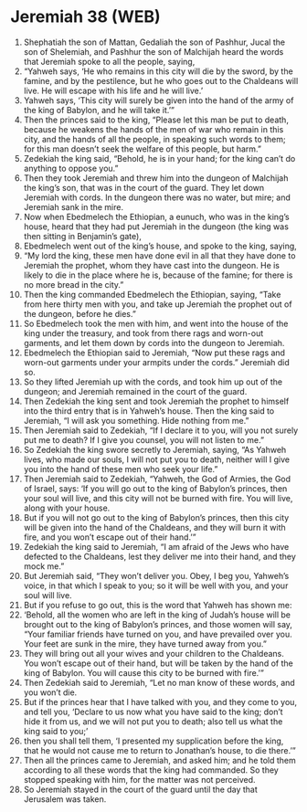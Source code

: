 * Jeremiah 38 (WEB)
:PROPERTIES:
:ID: WEB/24-JER38
:END:

1. Shephatiah the son of Mattan, Gedaliah the son of Pashhur, Jucal the son of Shelemiah, and Pashhur the son of Malchijah heard the words that Jeremiah spoke to all the people, saying,
2. “Yahweh says, ‘He who remains in this city will die by the sword, by the famine, and by the pestilence, but he who goes out to the Chaldeans will live. He will escape with his life and he will live.’
3. Yahweh says, ‘This city will surely be given into the hand of the army of the king of Babylon, and he will take it.’”
4. Then the princes said to the king, “Please let this man be put to death, because he weakens the hands of the men of war who remain in this city, and the hands of all the people, in speaking such words to them; for this man doesn’t seek the welfare of this people, but harm.”
5. Zedekiah the king said, “Behold, he is in your hand; for the king can’t do anything to oppose you.”
6. Then they took Jeremiah and threw him into the dungeon of Malchijah the king’s son, that was in the court of the guard. They let down Jeremiah with cords. In the dungeon there was no water, but mire; and Jeremiah sank in the mire.
7. Now when Ebedmelech the Ethiopian, a eunuch, who was in the king’s house, heard that they had put Jeremiah in the dungeon (the king was then sitting in Benjamin’s gate),
8. Ebedmelech went out of the king’s house, and spoke to the king, saying,
9. “My lord the king, these men have done evil in all that they have done to Jeremiah the prophet, whom they have cast into the dungeon. He is likely to die in the place where he is, because of the famine; for there is no more bread in the city.”
10. Then the king commanded Ebedmelech the Ethiopian, saying, “Take from here thirty men with you, and take up Jeremiah the prophet out of the dungeon, before he dies.”
11. So Ebedmelech took the men with him, and went into the house of the king under the treasury, and took from there rags and worn-out garments, and let them down by cords into the dungeon to Jeremiah.
12. Ebedmelech the Ethiopian said to Jeremiah, “Now put these rags and worn-out garments under your armpits under the cords.” Jeremiah did so.
13. So they lifted Jeremiah up with the cords, and took him up out of the dungeon; and Jeremiah remained in the court of the guard.
14. Then Zedekiah the king sent and took Jeremiah the prophet to himself into the third entry that is in Yahweh’s house. Then the king said to Jeremiah, “I will ask you something. Hide nothing from me.”
15. Then Jeremiah said to Zedekiah, “If I declare it to you, will you not surely put me to death? If I give you counsel, you will not listen to me.”
16. So Zedekiah the king swore secretly to Jeremiah, saying, “As Yahweh lives, who made our souls, I will not put you to death, neither will I give you into the hand of these men who seek your life.”
17. Then Jeremiah said to Zedekiah, “Yahweh, the God of Armies, the God of Israel, says: ‘If you will go out to the king of Babylon’s princes, then your soul will live, and this city will not be burned with fire. You will live, along with your house.
18. But if you will not go out to the king of Babylon’s princes, then this city will be given into the hand of the Chaldeans, and they will burn it with fire, and you won’t escape out of their hand.’”
19. Zedekiah the king said to Jeremiah, “I am afraid of the Jews who have defected to the Chaldeans, lest they deliver me into their hand, and they mock me.”
20. But Jeremiah said, “They won’t deliver you. Obey, I beg you, Yahweh’s voice, in that which I speak to you; so it will be well with you, and your soul will live.
21. But if you refuse to go out, this is the word that Yahweh has shown me:
22. ‘Behold, all the women who are left in the king of Judah’s house will be brought out to the king of Babylon’s princes, and those women will say, “Your familiar friends have turned on you, and have prevailed over you. Your feet are sunk in the mire, they have turned away from you.”
23. They will bring out all your wives and your children to the Chaldeans. You won’t escape out of their hand, but will be taken by the hand of the king of Babylon. You will cause this city to be burned with fire.’”
24. Then Zedekiah said to Jeremiah, “Let no man know of these words, and you won’t die.
25. But if the princes hear that I have talked with you, and they come to you, and tell you, ‘Declare to us now what you have said to the king; don’t hide it from us, and we will not put you to death; also tell us what the king said to you;’
26. then you shall tell them, ‘I presented my supplication before the king, that he would not cause me to return to Jonathan’s house, to die there.’”
27. Then all the princes came to Jeremiah, and asked him; and he told them according to all these words that the king had commanded. So they stopped speaking with him, for the matter was not perceived.
28. So Jeremiah stayed in the court of the guard until the day that Jerusalem was taken.
